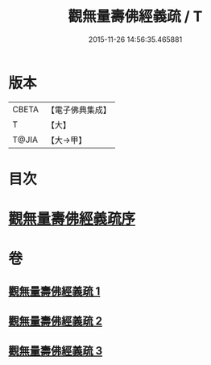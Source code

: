 #+TITLE: 觀無量壽佛經義疏 / T
#+DATE: 2015-11-26 14:56:35.465881
* 版本
 |     CBETA|【電子佛典集成】|
 |         T|【大】     |
 |     T@JIA|【大→甲】   |

* 目次
* [[file:KR6f0077_001.txt::001-0279a3][觀無量壽佛經義疏序]]
* 卷
** [[file:KR6f0077_001.txt][觀無量壽佛經義疏 1]]
** [[file:KR6f0077_002.txt][觀無量壽佛經義疏 2]]
** [[file:KR6f0077_003.txt][觀無量壽佛經義疏 3]]
